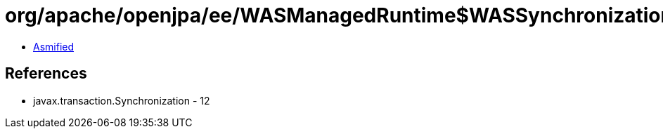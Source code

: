 = org/apache/openjpa/ee/WASManagedRuntime$WASSynchronization.class

 - link:WASManagedRuntime$WASSynchronization-asmified.java[Asmified]

== References

 - javax.transaction.Synchronization - 12
